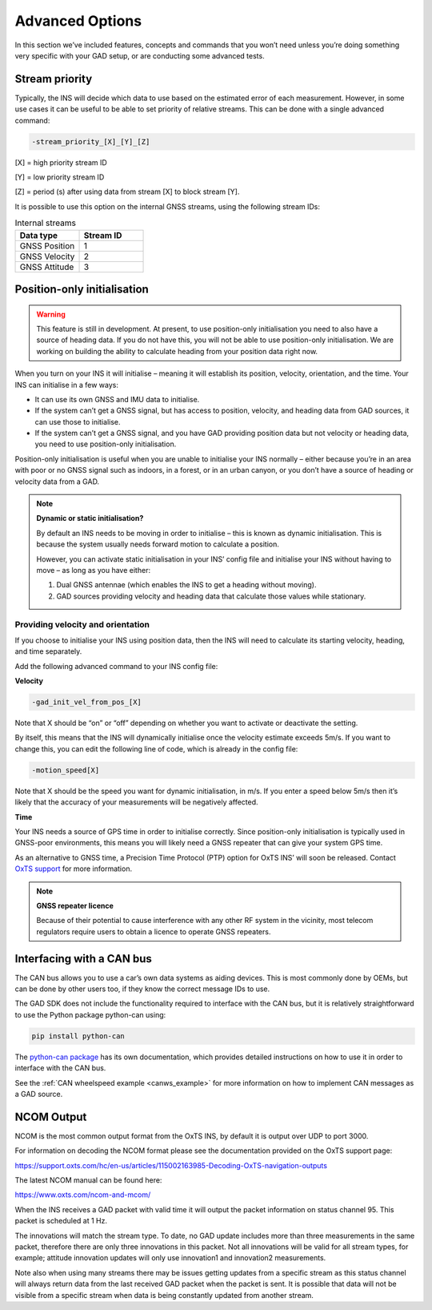 .. _section5:

Advanced Options
################

In this section we’ve included features, concepts and commands that you won’t need unless you’re doing something very specific with your GAD setup, or are conducting some advanced tests.

.. _stream_pri:

Stream priority
***************

Typically, the INS will decide which data to use based on the estimated error of each measurement. However, in some use cases it can be useful to be able to set priority of relative streams. 
This can be done with a single advanced command:

.. code-block:: c

	-stream_priority_[X]_[Y]_[Z]
	
[X] = high priority stream ID
 
[Y] = low priority stream ID
 
[Z] = period (s) after using data from stream [X] to block stream [Y].

It is possible to use this option on the internal GNSS streams, using the following stream IDs:

.. csv-table:: Internal streams
    :header: "Data type", "Stream ID"
    :widths: 20, 20

    "GNSS Position", "1"
    "GNSS Velocity", "2"
    "GNSS Attitude", "3"

.. _pos_only_init:
	
Position-only initialisation
****************************

.. warning::

	This feature is still in development. At present, to use position-only initialisation you need to also have a source of heading data. If you do not have this, you will not be able to use position-only initialisation. We are working on building the ability to calculate heading from your position data right now.

When you turn on your INS it will initialise – meaning it will establish its position, velocity, orientation, and the time. Your INS can initialise in a few ways:

•	It can use its own GNSS and IMU data to initialise.
•	If the system can’t get a GNSS signal, but has access to position, velocity, and heading data from GAD sources, it can use those to initialise.
•	If the system can’t get a GNSS signal, and you have GAD providing position data but not velocity or heading data, you need to use position-only initialisation.

Position-only initialisation is useful when you are unable to initialise your INS normally – either because you’re in an area with poor or no GNSS signal such as indoors, in a forest, or in an urban canyon, or you don’t have a source of heading or velocity data from a GAD.

.. note::

	**Dynamic or static initialisation?**
	
	By default an INS needs to be moving in order to initialise – this is known as dynamic initialisation. This is because the system usually needs forward motion to calculate a position.
	
	However, you can activate static initialisation in your INS’ config file and initialise your INS without having to move – as long as you have either:
	
	1.	Dual GNSS antennae (which enables the INS to get a heading without moving).
	
	2.	GAD sources providing velocity and heading data that calculate those values while stationary.
	

Providing velocity and orientation
----------------------------------
	
If you choose to initialise your INS using position data, then the INS will need to calculate its starting velocity, heading, and time separately. 

Add the following advanced command to your INS config file:

**Velocity**

.. code-block:: c

	-gad_init_vel_from_pos_[X]
	
Note that X should be “on” or “off” depending on whether you want to activate or deactivate the setting.

By itself, this means that the INS will dynamically initialise once the velocity estimate exceeds 5m/s. If you want to change this, you can edit the following line of code, which is already in the config file:

.. code-block:: c

	-motion_speed[X]

Note that X should be the speed you want for dynamic initialisation, in m/s. If you enter a speed below 5m/s then it’s likely that the accuracy of your measurements will be negatively affected. 

**Time**

Your INS needs a source of GPS time in order to initialise correctly. Since position-only initialisation is typically used in GNSS-poor environments, this means you will likely need a GNSS repeater that can give your system GPS time.

As an alternative to GNSS time, a Precision Time Protocol (PTP) option for OxTS INS’ will soon be released. Contact `OxTS support <support@oxts.com>`_ for more information.

.. note::
	
	**GNSS repeater licence**
	
	Because of their potential to cause interference with any other RF system in the vicinity, most telecom regulators require users to obtain a licence to operate GNSS repeaters. 


.. _CAN_bus_inter:

Interfacing with a CAN bus
**************************

The CAN bus allows you to use a car’s own data systems as aiding devices. This is most commonly done by OEMs, but can be done by other users too, if they know the correct message IDs to use.

The GAD SDK does not include the functionality required to interface with the CAN bus, but it is relatively straightforward to use the Python package python-can using:

.. code-block:: bat

	pip install python-can

	

The `python-can package <https://pypi.org/project/python-can/>`_ has its own documentation, which provides detailed instructions on how to use it in order to interface with the CAN bus. 

See the :ref:`CAN wheelspeed example <canws_example>` for more information on how to implement CAN messages as a GAD source. 

.. _NCOM_output:

NCOM Output
***********

NCOM is the most common output format from the OxTS INS, by default it is output over UDP to port 3000.

For information on decoding the NCOM format please see the documentation provided on the OxTS support page:

https://support.oxts.com/hc/en-us/articles/115002163985-Decoding-OxTS-navigation-outputs

The latest NCOM manual can be found here:

https://www.oxts.com/ncom-and-mcom/

When the INS receives a GAD packet with valid time it will output the packet information on status channel 95.
This packet is scheduled at 1 Hz. 

.. image:: assets/ncom-status-packet-95.gif

The innovations will match the stream type. To date, no GAD update includes more than three measurements in the same packet, therefore there are only three innovations in this packet. 
Not all innovations will be valid for all stream types, for example; attitude innovation updates will only use innovation1 and innovation2 measurements. 

Note also when using many streams there may be issues getting updates from a specific stream as
this status channel will always return data from the last received GAD packet when the packet is sent.
It is possible that data will not be visible from a specific stream when data is being constantly updated from another stream.
